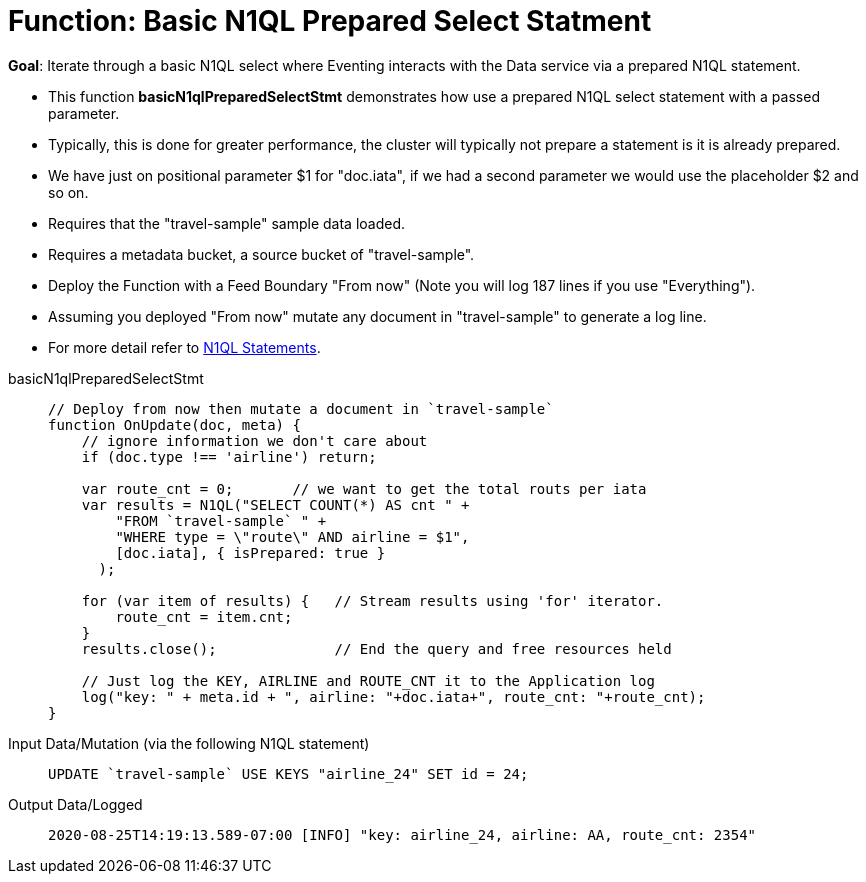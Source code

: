 = Function: Basic N1QL Prepared Select Statment
:page-edition: Enterprise Edition
:tabs:

*Goal*: Iterate through a basic N1QL select where Eventing interacts with the Data service via a prepared N1QL statement.

* This function *basicN1qlPreparedSelectStmt* demonstrates how use a prepared N1QL select statement with a passed parameter. 
* Typically, this is done for greater performance, the cluster will typically not prepare a statement is it is already prepared.
* We have just on positional parameter $1 for "doc.iata", if we had a second parameter we would use the placeholder $2 and so on.
* Requires that the "travel-sample" sample data loaded.
* Requires a metadata bucket, a source bucket of "travel-sample".
* Deploy the Function with a Feed Boundary "From now" (Note you will log 187 lines if you use "Everything").
* Assuming you deployed "From now" mutate any document in "travel-sample" to generate a log line.
* For more detail refer to xref:eventing-language-constructs.adoc#added-lang-features[N1QL Statements].

[{tabs}] 
====
basicN1qlPreparedSelectStmt::
+
--
[source,javascript]
----
// Deploy from now then mutate a document in `travel-sample`
function OnUpdate(doc, meta) {
    // ignore information we don't care about
    if (doc.type !== 'airline') return;
    
    var route_cnt = 0;       // we want to get the total routs per iata
    var results = N1QL("SELECT COUNT(*) AS cnt " +
        "FROM `travel-sample` " +
        "WHERE type = \"route\" AND airline = $1",
        [doc.iata], { isPrepared: true }
      );      
        
    for (var item of results) {   // Stream results using 'for' iterator.
        route_cnt = item.cnt;
    }
    results.close();              // End the query and free resources held
    
    // Just log the KEY, AIRLINE and ROUTE_CNT it to the Application log
    log("key: " + meta.id + ", airline: "+doc.iata+", route_cnt: "+route_cnt);
}
----
--

Input Data/Mutation (via the following N1QL statement)::
+
--
[source,N1QL]
----
UPDATE `travel-sample` USE KEYS "airline_24" SET id = 24;
----
--

Output Data/Logged::
+ 
-- 
[source,json]
----
2020-08-25T14:19:13.589-07:00 [INFO] "key: airline_24, airline: AA, route_cnt: 2354"
----
--
====
